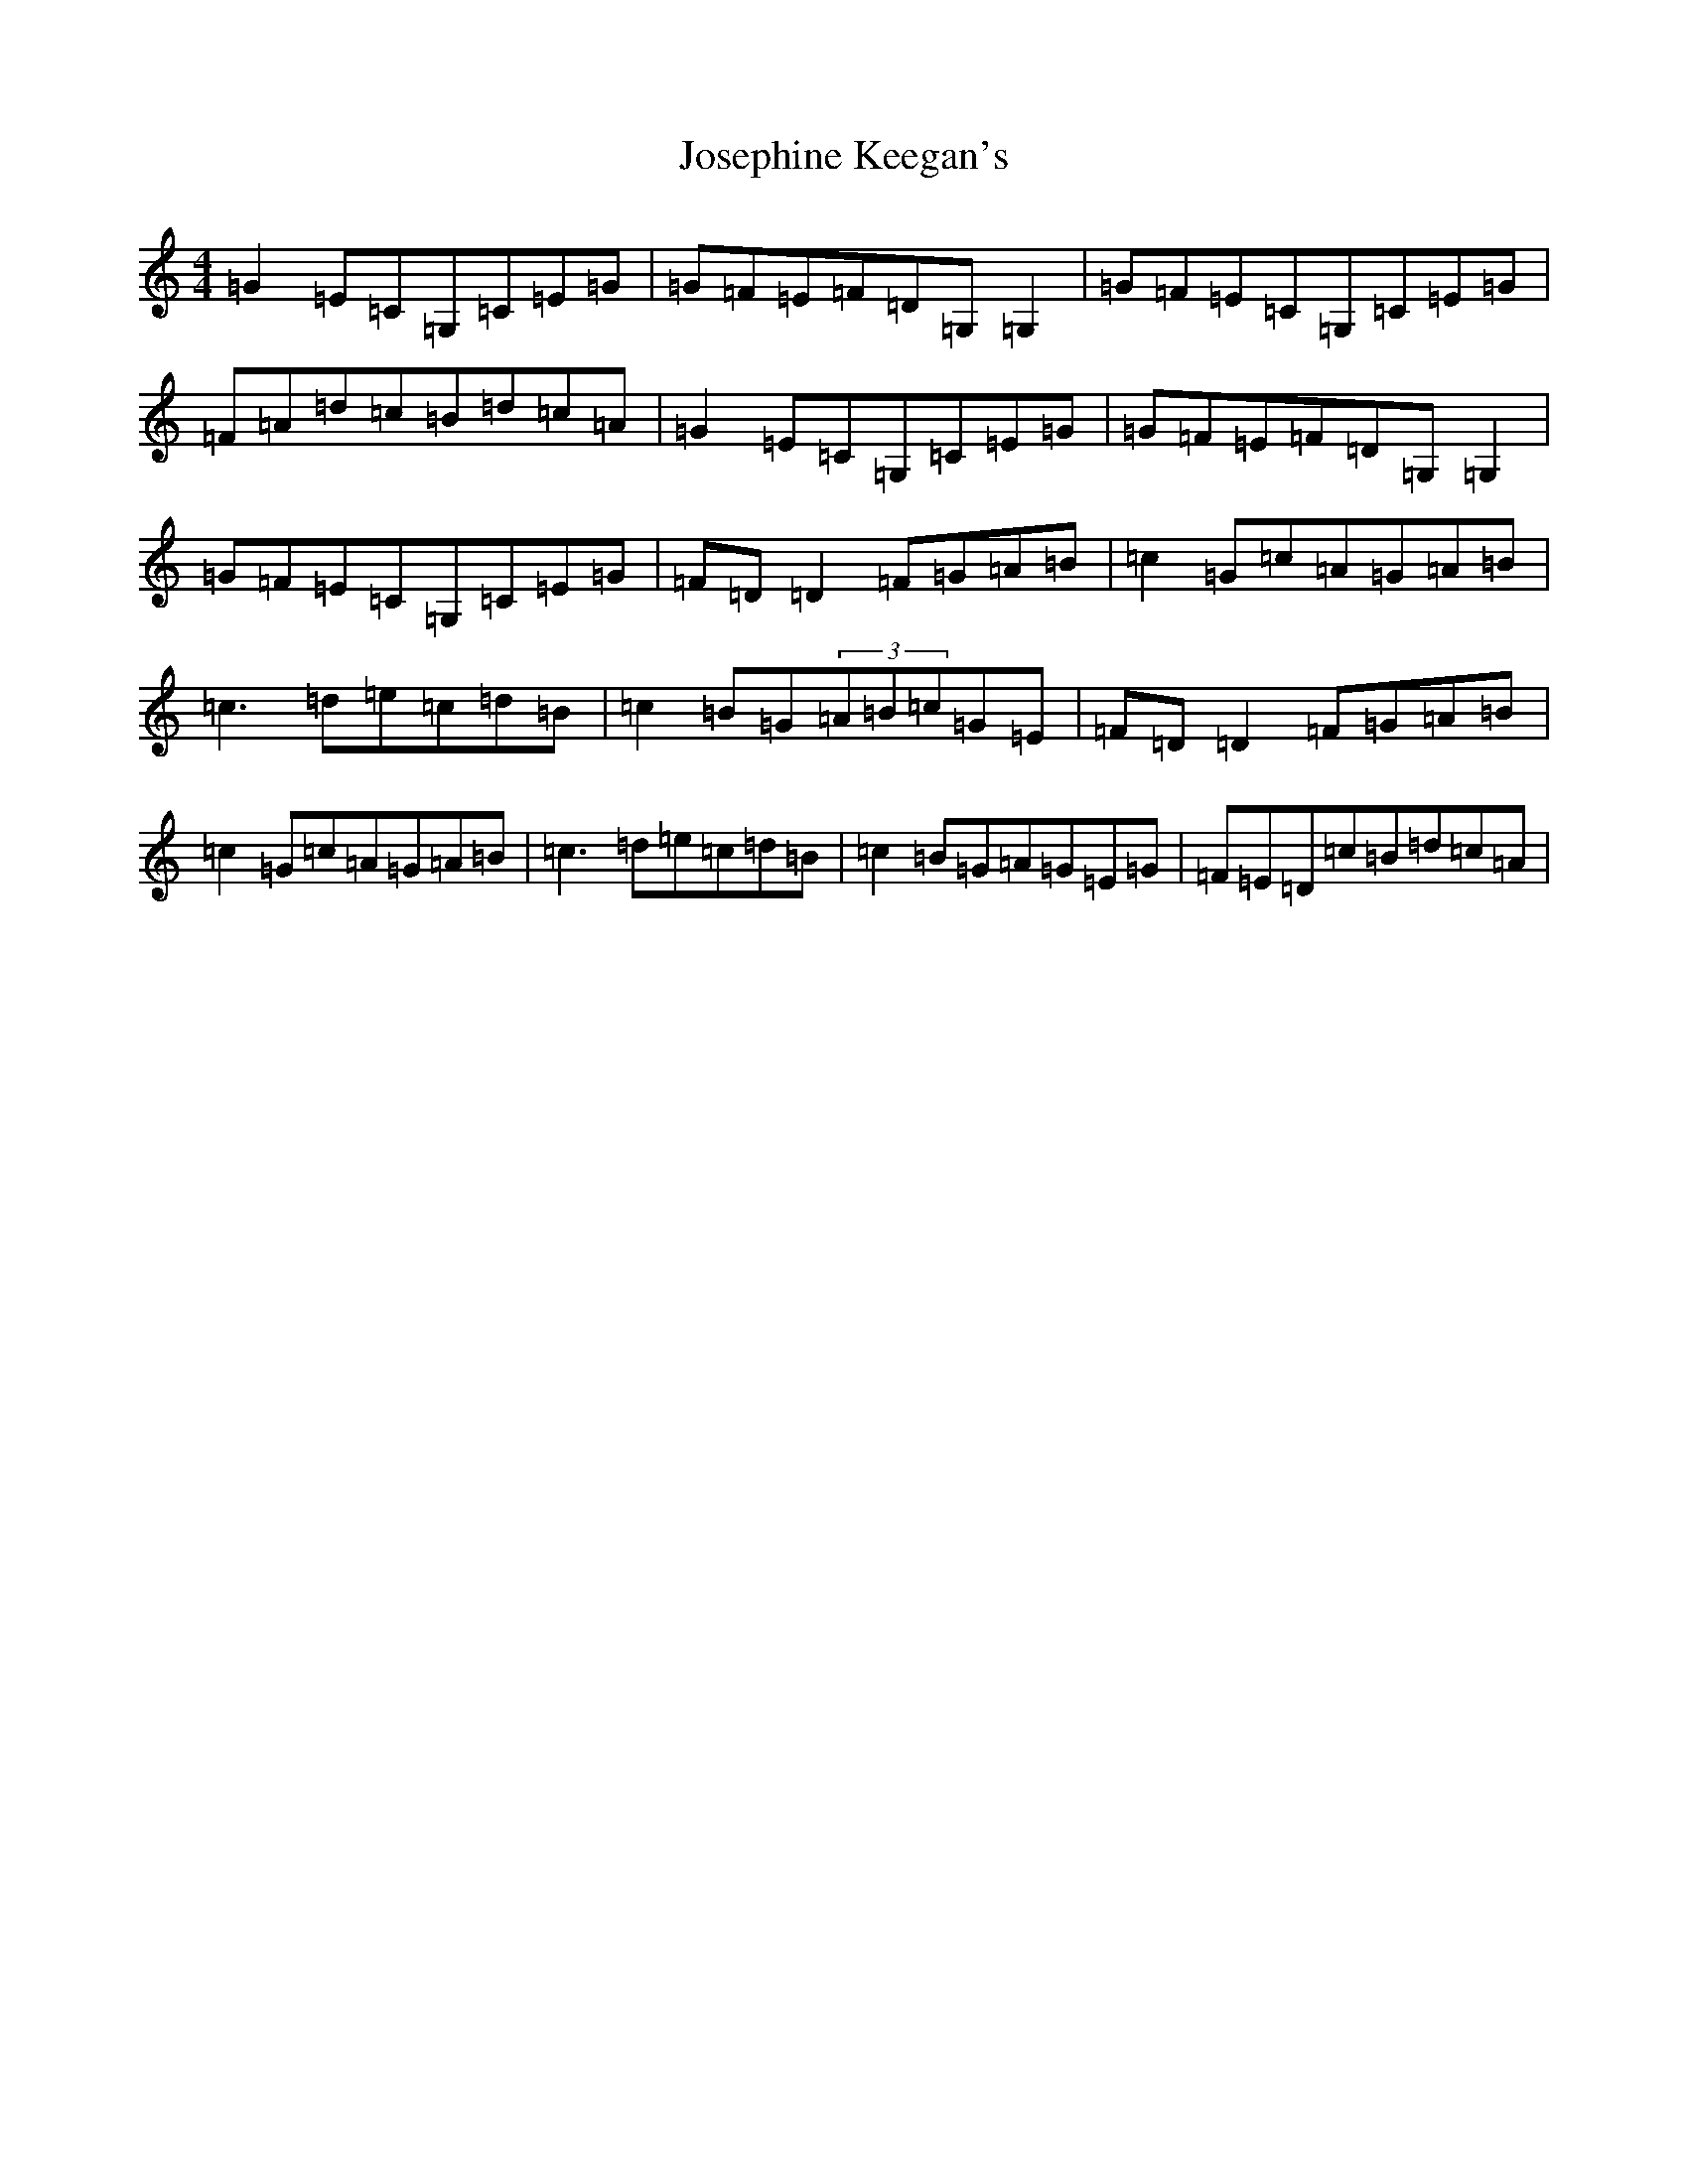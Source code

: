 X: 7649
T: Josephine Keegan's
S: https://thesession.org/tunes/2778#setting12101
R: reel
M:4/4
L:1/8
K: C Major
=G2=E=C=G,=C=E=G|=G=F=E=F=D=G,=G,2|=G=F=E=C=G,=C=E=G|=F=A=d=c=B=d=c=A|=G2=E=C=G,=C=E=G|=G=F=E=F=D=G,=G,2|=G=F=E=C=G,=C=E=G|=F=D=D2=F=G=A=B|=c2=G=c=A=G=A=B|=c3=d=e=c=d=B|=c2=B=G(3=A=B=c=G=E|=F=D=D2=F=G=A=B|=c2=G=c=A=G=A=B|=c3=d=e=c=d=B|=c2=B=G=A=G=E=G|=F=E=D=c=B=d=c=A|